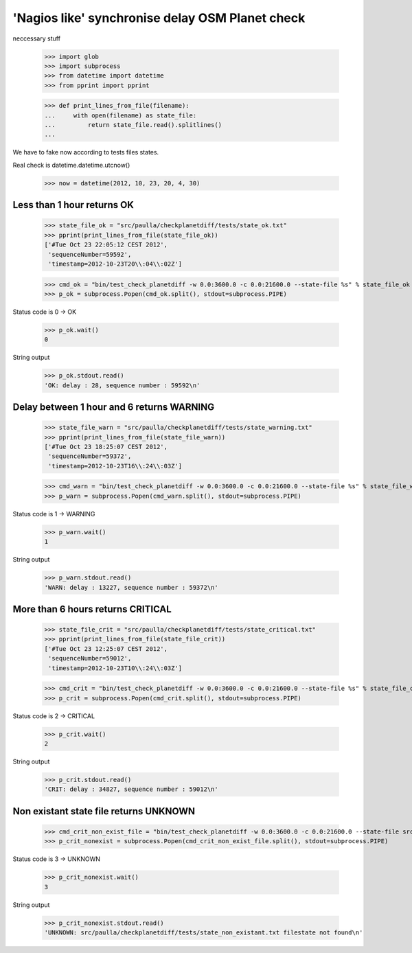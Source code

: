 'Nagios like' synchronise delay OSM Planet check
=================================================


neccessary stuff

    >>> import glob
    >>> import subprocess
    >>> from datetime import datetime
    >>> from pprint import pprint

    >>> def print_lines_from_file(filename):
    ...     with open(filename) as state_file:
    ...         return state_file.read().splitlines()
    ...

We have to fake now according to tests files states.

Real check is datetime.datetime.utcnow()

    >>> now = datetime(2012, 10, 23, 20, 4, 30)


Less than 1 hour returns OK
--------------------------------

    >>> state_file_ok = "src/paulla/checkplanetdiff/tests/state_ok.txt"
    >>> pprint(print_lines_from_file(state_file_ok))
    ['#Tue Oct 23 22:05:12 CEST 2012',
     'sequenceNumber=59592',
     'timestamp=2012-10-23T20\\:04\\:02Z']

    >>> cmd_ok = "bin/test_check_planetdiff -w 0.0:3600.0 -c 0.0:21600.0 --state-file %s" % state_file_ok
    >>> p_ok = subprocess.Popen(cmd_ok.split(), stdout=subprocess.PIPE)

Status code is 0 -> OK

    >>> p_ok.wait()
    0

String output

    >>> p_ok.stdout.read()
    'OK: delay : 28, sequence number : 59592\n'


Delay between 1 hour and 6 returns WARNING
-------------------------------------------

    >>> state_file_warn = "src/paulla/checkplanetdiff/tests/state_warning.txt"
    >>> pprint(print_lines_from_file(state_file_warn))
    ['#Tue Oct 23 18:25:07 CEST 2012',
     'sequenceNumber=59372',
     'timestamp=2012-10-23T16\\:24\\:03Z']

    >>> cmd_warn = "bin/test_check_planetdiff -w 0.0:3600.0 -c 0.0:21600.0 --state-file %s" % state_file_warn
    >>> p_warn = subprocess.Popen(cmd_warn.split(), stdout=subprocess.PIPE)

Status code is 1 -> WARNING

    >>> p_warn.wait()
    1

String output

    >>> p_warn.stdout.read()
    'WARN: delay : 13227, sequence number : 59372\n'


More than 6 hours returns CRITICAL
----------------------------------

    >>> state_file_crit = "src/paulla/checkplanetdiff/tests/state_critical.txt"
    >>> pprint(print_lines_from_file(state_file_crit))
    ['#Tue Oct 23 12:25:07 CEST 2012',
     'sequenceNumber=59012',
     'timestamp=2012-10-23T10\\:24\\:03Z']

    >>> cmd_crit = "bin/test_check_planetdiff -w 0.0:3600.0 -c 0.0:21600.0 --state-file %s" % state_file_crit
    >>> p_crit = subprocess.Popen(cmd_crit.split(), stdout=subprocess.PIPE)

Status code is 2 -> CRITICAL

    >>> p_crit.wait()
    2

String output

    >>> p_crit.stdout.read()
    'CRIT: delay : 34827, sequence number : 59012\n'


Non existant state file returns UNKNOWN
---------------------------------------

    >>> cmd_crit_non_exist_file = "bin/test_check_planetdiff -w 0.0:3600.0 -c 0.0:21600.0 --state-file src/paulla/checkplanetdiff/tests/state_non_existant.txt"
    >>> p_crit_nonexist = subprocess.Popen(cmd_crit_non_exist_file.split(), stdout=subprocess.PIPE)

Status code is 3 -> UNKNOWN

    >>> p_crit_nonexist.wait()
    3

String output

    >>> p_crit_nonexist.stdout.read()
    'UNKNOWN: src/paulla/checkplanetdiff/tests/state_non_existant.txt filestate not found\n'
